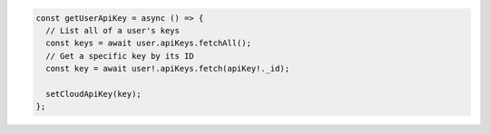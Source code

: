 .. code-block:: typescript

   const getUserApiKey = async () => {
     // List all of a user's keys
     const keys = await user.apiKeys.fetchAll();
     // Get a specific key by its ID
     const key = await user!.apiKeys.fetch(apiKey!._id);

     setCloudApiKey(key);
   };
